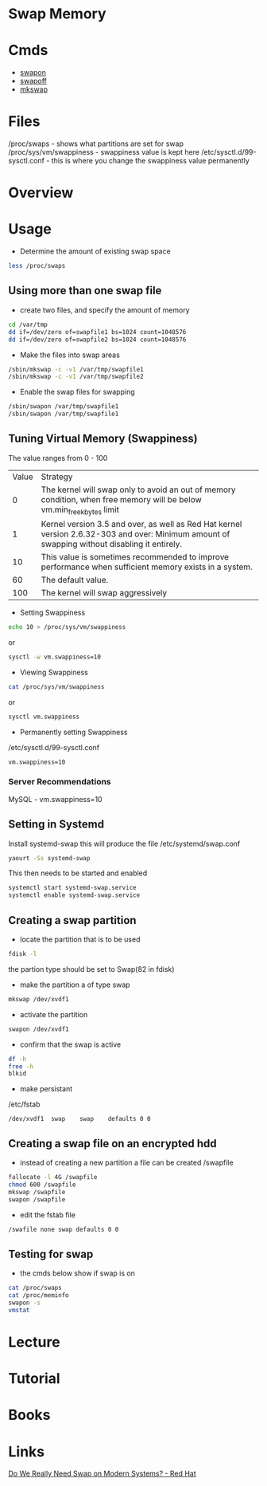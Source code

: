 #+TAGS: swap memory swappiness


* Swap Memory
* Cmds
- [[file://home/crito/org/tech/cmds/swapon.org][swapon]]
- [[file://home/crito/org/tech/cmds/swapoff.org][swapoff]]
- [[file://home/crito/org/tech/cmds/mkswap.org][mkswap]]

* Files
/proc/swaps             - shows what partitions are set for swap
/proc/sys/vm/swappiness - swappiness value is kept here
/etc/sysctl.d/99-sysctl.conf - this is where you change the swappiness value permanently

* Overview
* Usage
- Determine the amount of existing swap space
#+BEGIN_SRC sh
less /proc/swaps
#+END_SRC

** Using more than one swap file
- create two files, and specify the amount of memory 
#+BEGIN_SRC sh
cd /var/tmp
dd if=/dev/zero of=swapfile1 bs=1024 count=1048576
dd if=/dev/zero of=swapfile2 bs=1024 count=1048576
#+END_SRC

- Make the files into swap areas
#+BEGIN_SRC sh
/sbin/mkswap -c -v1 /var/tmp/swapfile1
/sbin/mkswap -c -v1 /var/tmp/swapfile2
#+END_SRC

- Enable the swap files for swapping
#+BEGIN_SRC sh
/sbin/swapon /var/tmp/swapfile1
/sbin/swapon /var/tmp/swapfile1
#+END_SRC
** Tuning Virtual Memory (Swappiness)
The value ranges from 0 - 100

| Value | Strategy                                                                                                                                      |
|     0 | The kernel will swap only to avoid an out of memory condition, when free memory will be below vm.min_free_kbytes limit                        |
|     1 | Kernel version 3.5 and over, as well as Red Hat kernel version 2.6.32-303 and over: Minimum amount of swapping without disabling it entirely. |
|    10 | This value is sometimes recommended to improve performance when sufficient memory exists in a system.                                         |
|    60 | The default value.                                                                                                                            |
|   100 | The kernel will swap aggressively                                                                                                             |

- Setting Swappiness
#+BEGIN_SRC sh
echo 10 > /proc/sys/vm/swappiness
#+END_SRC
or
#+BEGIN_SRC sh
sysctl -w vm.swappiness=10
#+END_SRC

- Viewing Swappiness
#+BEGIN_SRC sh
cat /proc/sys/vm/swappiness
#+END_SRC
or
#+BEGIN_SRC sh
sysctl vm.swappiness
#+END_SRC

- Permanently setting Swappiness
/etc/sysctl.d/99-sysctl.conf
#+BEGIN_EXAMPLE
vm.swappiness=10
#+END_EXAMPLE

*** Server Recommendations
MySQL - vm.swappiness=10    
** Setting in Systemd
Install systemd-swap this will produce the file /etc/systemd/swap.conf
#+BEGIN_SRC sh
yaourt -Ss systemd-swap
#+END_SRC

This then needs to be started and enabled
#+BEGIN_SRC sh
systemctl start systemd-swap.service
systemctl enable systemd-swap.service
#+END_SRC

** Creating a swap partition
- locate the partition that is to be used
#+BEGIN_SRC sh
fdisk -l
#+END_SRC
the partion type should be set to Swap(82 in fdisk)

- make the partition a of type swap
#+BEGIN_SRC sh
mkswap /dev/xvdf1
#+END_SRC

- activate the partition
#+BEGIN_SRC sh
swapon /dev/xvdf1
#+END_SRC

- confirm that the swap is active
#+BEGIN_SRC sh
df -h
free -h
blkid
#+END_SRC

- make persistant
/etc/fstab
#+BEGIN_EXAMPLE
/dev/xvdf1	swap	swap	defaults 0 0
#+END_EXAMPLE

** Creating a swap file on an encrypted hdd
- instead of creating a new partition a file can be created /swapfile
#+BEGIN_SRC sh
fallocate -l 4G /swapfile
chmod 600 /swapfile
mkswap /swapfile
swapon /swapfile
#+END_SRC

- edit the fstab file
#+BEGIN_SRC sh
/swafile none swap defaults 0 0
#+END_SRC

** Testing for swap
- the cmds below show if swap is on
#+BEGIN_SRC sh
cat /proc/swaps
cat /proc/meminfo
swapon -s
vmstat
#+END_SRC

* Lecture
* Tutorial
* Books
* Links
[[https://www.redhat.com/en/blog/do-we-really-need-swap-modern-systems][Do We Really Need Swap on Modern Systems? - Red Hat]]
